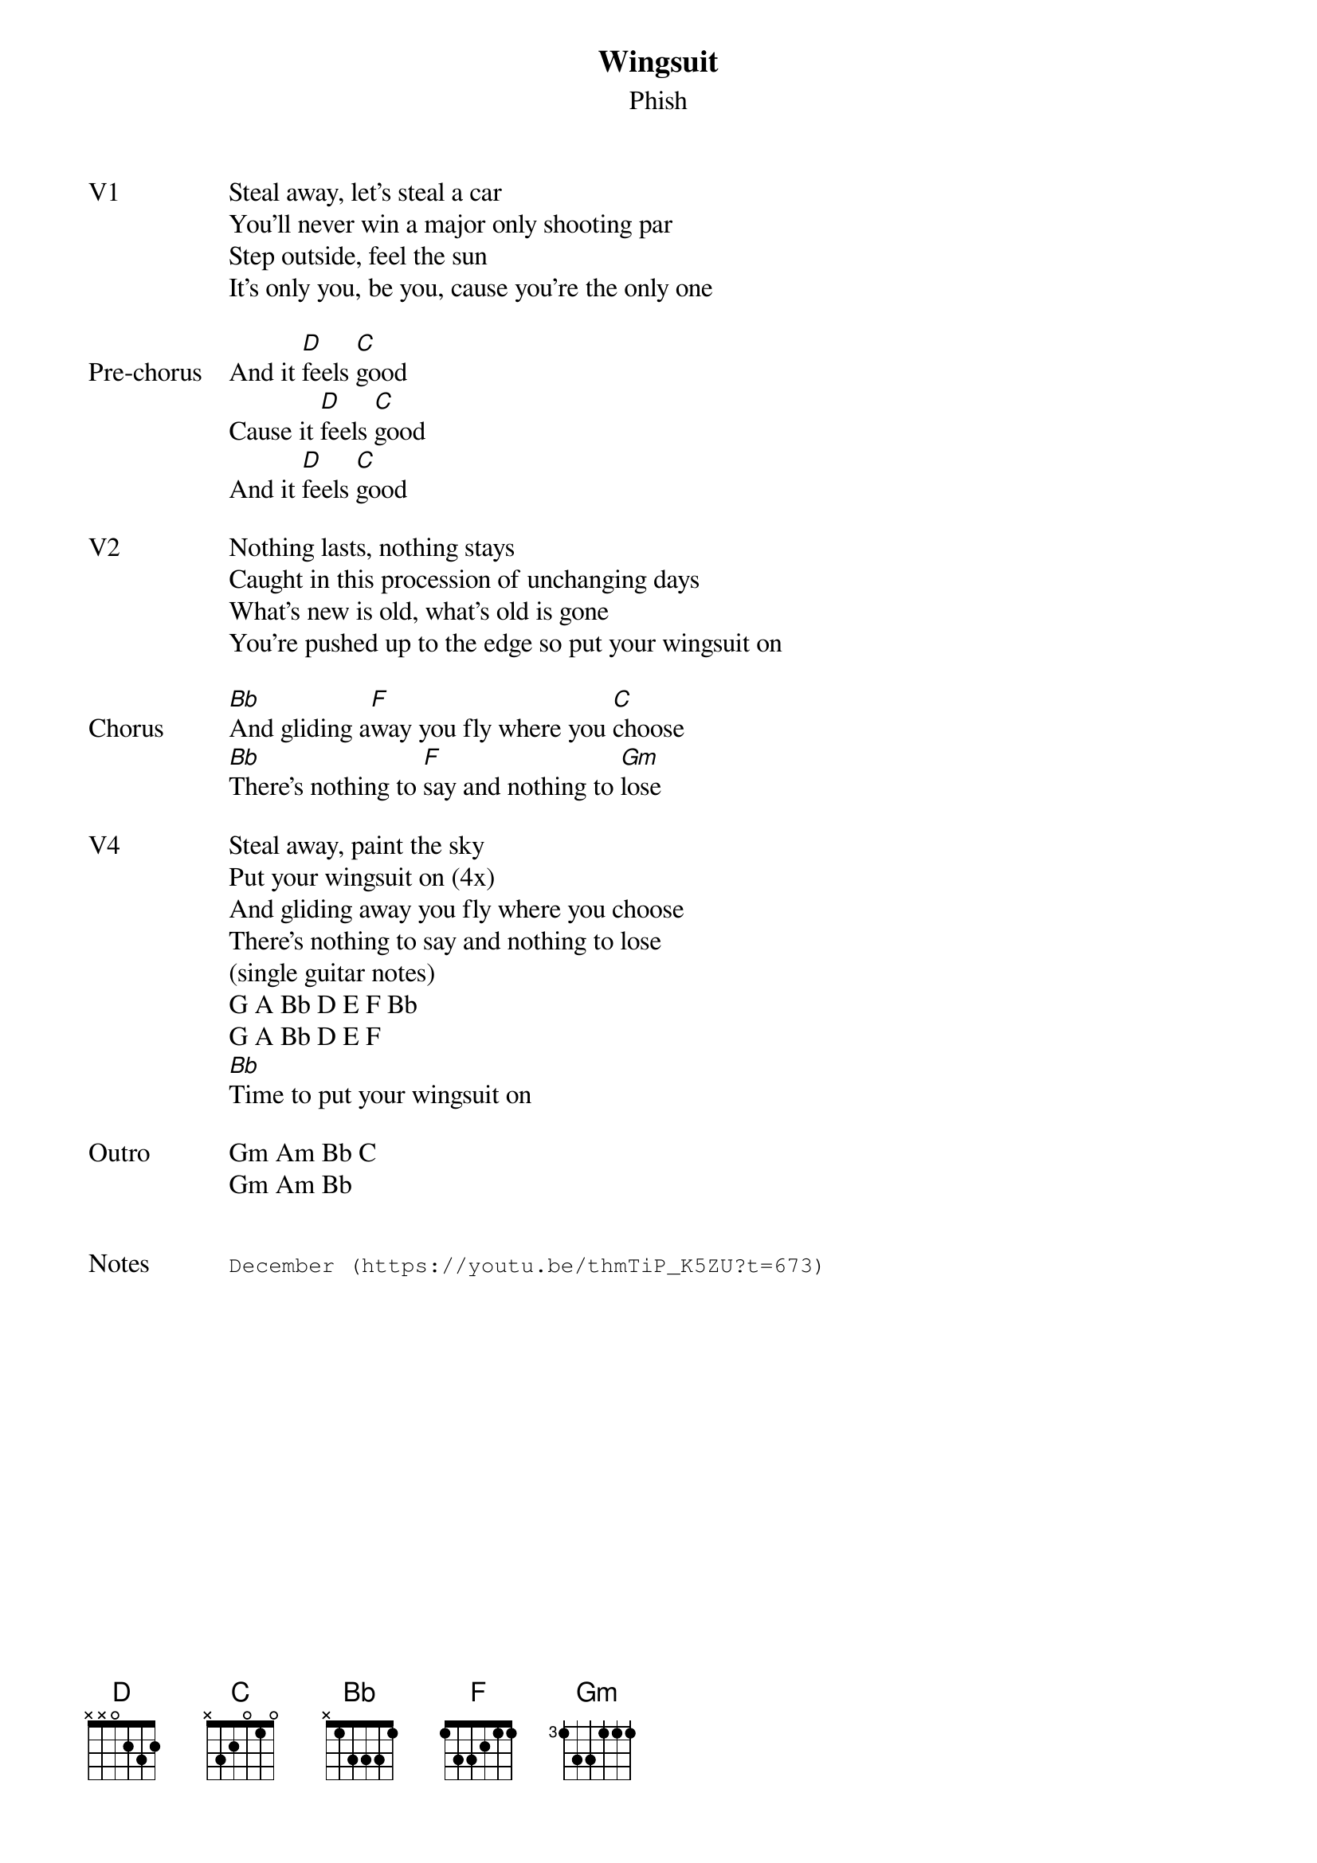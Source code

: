 {t: Wingsuit}
{st:Phish}
{key: D}
{tempo: 129}

{sov: V1}
Steal away, let's steal a car
You'll never win a major only shooting par
Step outside, feel the sun
It's only you, be you, cause you're the only one
{eov}

{sov: Pre-chorus}
And it [D]feels [C]good
Cause it [D]feels [C]good
And it [D]feels [C]good
{eov}

{sov: V2}
Nothing lasts, nothing stays
Caught in this procession of unchanging days
What's new is old, what's old is gone
You're pushed up to the edge so put your wingsuit on
{eov}

{sov: Chorus}
[Bb]And gliding a[F]way you fly where you [C]choose
[Bb]There's nothing to [F]say and nothing to [Gm]lose
{eov}

{sov: V4}
Steal away, paint the sky
Put your wingsuit on (4x)
And gliding away you fly where you choose
There's nothing to say and nothing to lose
(single guitar notes)
G A Bb D E F Bb
G A Bb D E F
[Bb]Time to put your wingsuit on
{eov}

{sov: Outro}
Gm Am Bb C
Gm Am Bb
{eov}


{sot: Notes}
December (https://youtu.be/thmTiP_K5ZU?t=673)
{eot}
